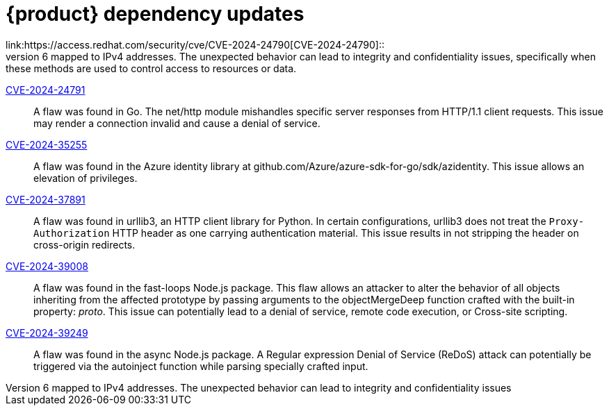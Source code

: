 = {product} dependency updates
link:https://access.redhat.com/security/cve/CVE-2024-24790[CVE-2024-24790]::
A flaw was found in the Go language standard library net/netip. The method Is*() (IsPrivate(), IsPublic(), etc) doesn't behave properly when working with IPv6 mapped to IPv4 addresses. The unexpected behavior can lead to integrity and confidentiality issues, specifically when these methods are used to control access to resources or data.

link:https://access.redhat.com/security/cve/CVE-2024-24791[CVE-2024-24791]::
A flaw was found in Go. The net/http module mishandles specific server responses from HTTP/1.1 client requests. This issue may render a connection invalid and cause a denial of service.

link:https://access.redhat.com/security/cve/CVE-2024-35255[CVE-2024-35255]::
A flaw was found in the Azure identity library at github.com/Azure/azure-sdk-for-go/sdk/azidentity. This issue allows an elevation of privileges.

link:https://access.redhat.com/security/cve/CVE-2024-37891[CVE-2024-37891]::
A flaw was found in urllib3, an HTTP client library for Python. In certain configurations, urllib3 does not treat the `Proxy-Authorization` HTTP header as one carrying authentication material. This issue results in not stripping the header on cross-origin redirects.

link:https://access.redhat.com/security/cve/CVE-2024-39008[CVE-2024-39008]::
A flaw was found in the fast-loops Node.js package. This flaw allows an attacker to alter the behavior of all objects inheriting from the affected prototype by passing arguments to the objectMergeDeep function crafted with the built-in property: __proto__. This issue can potentially lead to a denial of service, remote code execution, or Cross-site scripting.

link:https://access.redhat.com/security/cve/CVE-2024-39249[CVE-2024-39249]::
A flaw was found in the async Node.js package. A Regular expression Denial of Service (ReDoS) attack can potentially be triggered via the autoinject function while parsing specially crafted input.

